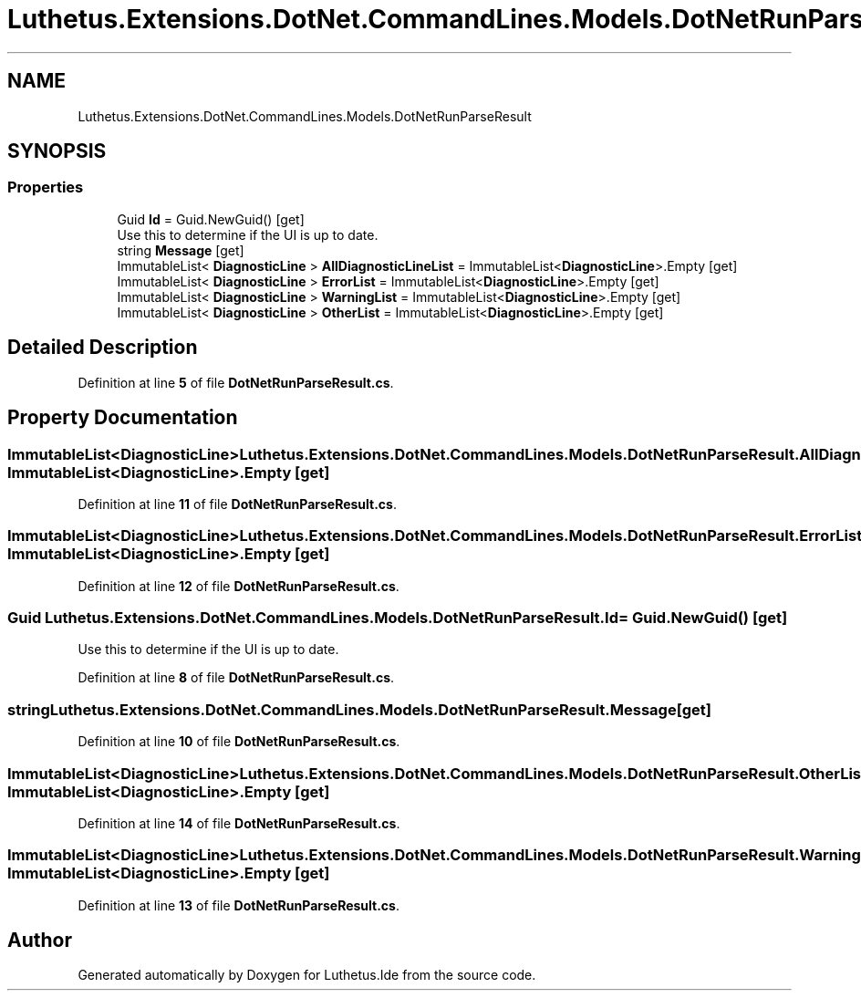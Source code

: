 .TH "Luthetus.Extensions.DotNet.CommandLines.Models.DotNetRunParseResult" 3 "Version 1.0.0" "Luthetus.Ide" \" -*- nroff -*-
.ad l
.nh
.SH NAME
Luthetus.Extensions.DotNet.CommandLines.Models.DotNetRunParseResult
.SH SYNOPSIS
.br
.PP
.SS "Properties"

.in +1c
.ti -1c
.RI "Guid \fBId\fP = Guid\&.NewGuid()\fR [get]\fP"
.br
.RI "Use this to determine if the UI is up to date\&. "
.ti -1c
.RI "string \fBMessage\fP\fR [get]\fP"
.br
.ti -1c
.RI "ImmutableList< \fBDiagnosticLine\fP > \fBAllDiagnosticLineList\fP = ImmutableList<\fBDiagnosticLine\fP>\&.Empty\fR [get]\fP"
.br
.ti -1c
.RI "ImmutableList< \fBDiagnosticLine\fP > \fBErrorList\fP = ImmutableList<\fBDiagnosticLine\fP>\&.Empty\fR [get]\fP"
.br
.ti -1c
.RI "ImmutableList< \fBDiagnosticLine\fP > \fBWarningList\fP = ImmutableList<\fBDiagnosticLine\fP>\&.Empty\fR [get]\fP"
.br
.ti -1c
.RI "ImmutableList< \fBDiagnosticLine\fP > \fBOtherList\fP = ImmutableList<\fBDiagnosticLine\fP>\&.Empty\fR [get]\fP"
.br
.in -1c
.SH "Detailed Description"
.PP 
Definition at line \fB5\fP of file \fBDotNetRunParseResult\&.cs\fP\&.
.SH "Property Documentation"
.PP 
.SS "ImmutableList<\fBDiagnosticLine\fP> Luthetus\&.Extensions\&.DotNet\&.CommandLines\&.Models\&.DotNetRunParseResult\&.AllDiagnosticLineList = ImmutableList<\fBDiagnosticLine\fP>\&.Empty\fR [get]\fP"

.PP
Definition at line \fB11\fP of file \fBDotNetRunParseResult\&.cs\fP\&.
.SS "ImmutableList<\fBDiagnosticLine\fP> Luthetus\&.Extensions\&.DotNet\&.CommandLines\&.Models\&.DotNetRunParseResult\&.ErrorList = ImmutableList<\fBDiagnosticLine\fP>\&.Empty\fR [get]\fP"

.PP
Definition at line \fB12\fP of file \fBDotNetRunParseResult\&.cs\fP\&.
.SS "Guid Luthetus\&.Extensions\&.DotNet\&.CommandLines\&.Models\&.DotNetRunParseResult\&.Id = Guid\&.NewGuid()\fR [get]\fP"

.PP
Use this to determine if the UI is up to date\&. 
.PP
Definition at line \fB8\fP of file \fBDotNetRunParseResult\&.cs\fP\&.
.SS "string Luthetus\&.Extensions\&.DotNet\&.CommandLines\&.Models\&.DotNetRunParseResult\&.Message\fR [get]\fP"

.PP
Definition at line \fB10\fP of file \fBDotNetRunParseResult\&.cs\fP\&.
.SS "ImmutableList<\fBDiagnosticLine\fP> Luthetus\&.Extensions\&.DotNet\&.CommandLines\&.Models\&.DotNetRunParseResult\&.OtherList = ImmutableList<\fBDiagnosticLine\fP>\&.Empty\fR [get]\fP"

.PP
Definition at line \fB14\fP of file \fBDotNetRunParseResult\&.cs\fP\&.
.SS "ImmutableList<\fBDiagnosticLine\fP> Luthetus\&.Extensions\&.DotNet\&.CommandLines\&.Models\&.DotNetRunParseResult\&.WarningList = ImmutableList<\fBDiagnosticLine\fP>\&.Empty\fR [get]\fP"

.PP
Definition at line \fB13\fP of file \fBDotNetRunParseResult\&.cs\fP\&.

.SH "Author"
.PP 
Generated automatically by Doxygen for Luthetus\&.Ide from the source code\&.
